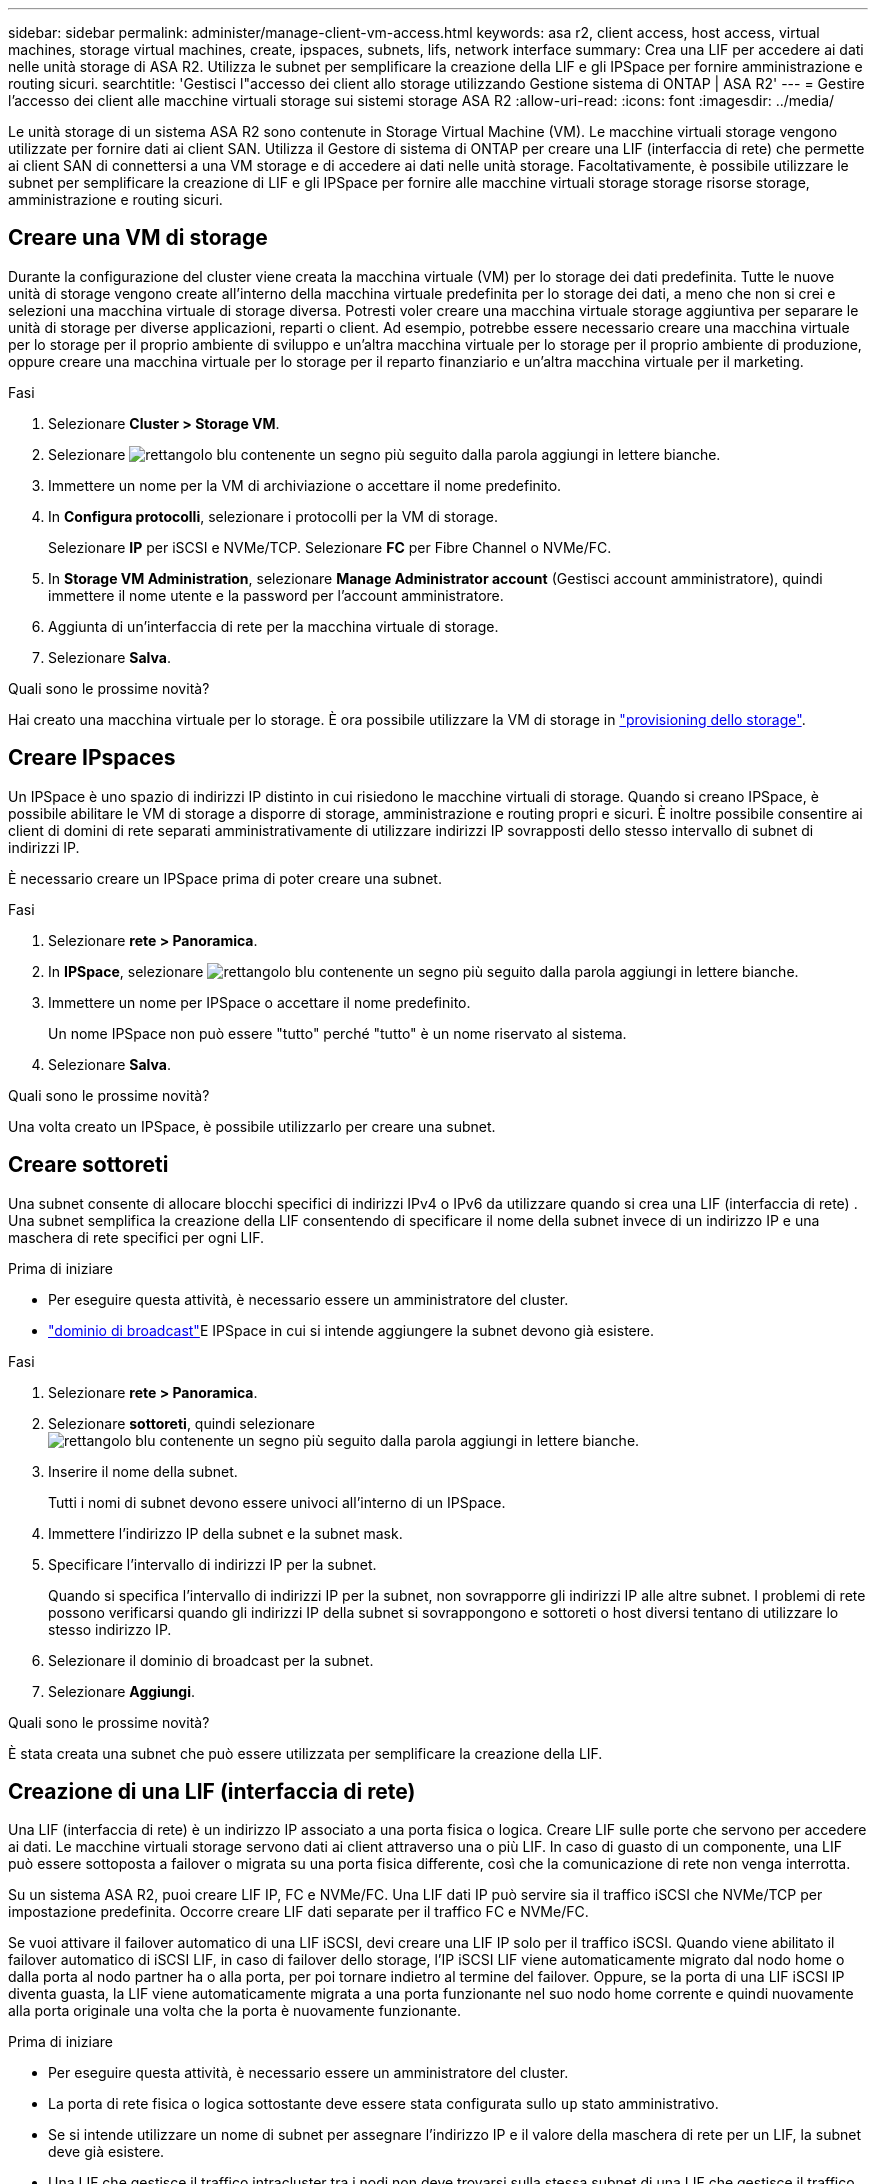 ---
sidebar: sidebar 
permalink: administer/manage-client-vm-access.html 
keywords: asa r2, client access, host access, virtual machines, storage virtual machines, create, ipspaces, subnets, lifs, network interface 
summary: Crea una LIF per accedere ai dati nelle unità storage di ASA R2. Utilizza le subnet per semplificare la creazione della LIF e gli IPSpace per fornire amministrazione e routing sicuri. 
searchtitle: 'Gestisci l"accesso dei client allo storage utilizzando Gestione sistema di ONTAP | ASA R2' 
---
= Gestire l'accesso dei client alle macchine virtuali storage sui sistemi storage ASA R2
:allow-uri-read: 
:icons: font
:imagesdir: ../media/


[role="lead"]
Le unità storage di un sistema ASA R2 sono contenute in Storage Virtual Machine (VM). Le macchine virtuali storage vengono utilizzate per fornire dati ai client SAN. Utilizza il Gestore di sistema di ONTAP per creare una LIF (interfaccia di rete) che permette ai client SAN di connettersi a una VM storage e di accedere ai dati nelle unità storage. Facoltativamente, è possibile utilizzare le subnet per semplificare la creazione di LIF e gli IPSpace per fornire alle macchine virtuali storage storage risorse storage, amministrazione e routing sicuri.



== Creare una VM di storage

Durante la configurazione del cluster viene creata la macchina virtuale (VM) per lo storage dei dati predefinita. Tutte le nuove unità di storage vengono create all'interno della macchina virtuale predefinita per lo storage dei dati, a meno che non si crei e selezioni una macchina virtuale di storage diversa. Potresti voler creare una macchina virtuale storage aggiuntiva per separare le unità di storage per diverse applicazioni, reparti o client. Ad esempio, potrebbe essere necessario creare una macchina virtuale per lo storage per il proprio ambiente di sviluppo e un'altra macchina virtuale per lo storage per il proprio ambiente di produzione, oppure creare una macchina virtuale per lo storage per il reparto finanziario e un'altra macchina virtuale per il marketing.

.Fasi
. Selezionare *Cluster > Storage VM*.
. Selezionare image:icon_add_blue_bg.png["rettangolo blu contenente un segno più seguito dalla parola aggiungi in lettere bianche"].
. Immettere un nome per la VM di archiviazione o accettare il nome predefinito.
. In *Configura protocolli*, selezionare i protocolli per la VM di storage.
+
Selezionare *IP* per iSCSI e NVMe/TCP. Selezionare *FC* per Fibre Channel o NVMe/FC.

. In *Storage VM Administration*, selezionare *Manage Administrator account* (Gestisci account amministratore), quindi immettere il nome utente e la password per l'account amministratore.
. Aggiunta di un'interfaccia di rete per la macchina virtuale di storage.
. Selezionare *Salva*.


.Quali sono le prossime novità?
Hai creato una macchina virtuale per lo storage. È ora possibile utilizzare la VM di storage in link:../manage-data/provision-san-storage.html["provisioning dello storage"].



== Creare IPspaces

Un IPSpace è uno spazio di indirizzi IP distinto in cui risiedono le macchine virtuali di storage. Quando si creano IPSpace, è possibile abilitare le VM di storage a disporre di storage, amministrazione e routing propri e sicuri. È inoltre possibile consentire ai client di domini di rete separati amministrativamente di utilizzare indirizzi IP sovrapposti dello stesso intervallo di subnet di indirizzi IP.

È necessario creare un IPSpace prima di poter creare una subnet.

.Fasi
. Selezionare *rete > Panoramica*.
. In *IPSpace*, selezionare image:icon_add_blue_bg.png["rettangolo blu contenente un segno più seguito dalla parola aggiungi in lettere bianche"].
. Immettere un nome per IPSpace o accettare il nome predefinito.
+
Un nome IPSpace non può essere "tutto" perché "tutto" è un nome riservato al sistema.

. Selezionare *Salva*.


.Quali sono le prossime novità?
Una volta creato un IPSpace, è possibile utilizzarlo per creare una subnet.



== Creare sottoreti

Una subnet consente di allocare blocchi specifici di indirizzi IPv4 o IPv6 da utilizzare quando si crea una LIF (interfaccia di rete) . Una subnet semplifica la creazione della LIF consentendo di specificare il nome della subnet invece di un indirizzo IP e una maschera di rete specifici per ogni LIF.

.Prima di iniziare
* Per eseguire questa attività, è necessario essere un amministratore del cluster.
* link:../administer/manage-cluster-networking.html#add-a-broadcast-domain["dominio di broadcast"]E IPSpace in cui si intende aggiungere la subnet devono già esistere.


.Fasi
. Selezionare *rete > Panoramica*.
. Selezionare *sottoreti*, quindi selezionare image:icon_add_blue_bg.png["rettangolo blu contenente un segno più seguito dalla parola aggiungi in lettere bianche"].
. Inserire il nome della subnet.
+
Tutti i nomi di subnet devono essere univoci all'interno di un IPSpace.

. Immettere l'indirizzo IP della subnet e la subnet mask.
. Specificare l'intervallo di indirizzi IP per la subnet.
+
Quando si specifica l'intervallo di indirizzi IP per la subnet, non sovrapporre gli indirizzi IP alle altre subnet. I problemi di rete possono verificarsi quando gli indirizzi IP della subnet si sovrappongono e sottoreti o host diversi tentano di utilizzare lo stesso indirizzo IP.

. Selezionare il dominio di broadcast per la subnet.
. Selezionare *Aggiungi*.


.Quali sono le prossime novità?
È stata creata una subnet che può essere utilizzata per semplificare la creazione della LIF.



== Creazione di una LIF (interfaccia di rete)

Una LIF (interfaccia di rete) è un indirizzo IP associato a una porta fisica o logica. Creare LIF sulle porte che servono per accedere ai dati. Le macchine virtuali storage servono dati ai client attraverso una o più LIF. In caso di guasto di un componente, una LIF può essere sottoposta a failover o migrata su una porta fisica differente, così che la comunicazione di rete non venga interrotta.

Su un sistema ASA R2, puoi creare LIF IP, FC e NVMe/FC. Una LIF dati IP può servire sia il traffico iSCSI che NVMe/TCP per impostazione predefinita. Occorre creare LIF dati separate per il traffico FC e NVMe/FC.

Se vuoi attivare il failover automatico di una LIF iSCSI, devi creare una LIF IP solo per il traffico iSCSI. Quando viene abilitato il failover automatico di iSCSI LIF, in caso di failover dello storage, l'IP iSCSI LIF viene automaticamente migrato dal nodo home o dalla porta al nodo partner ha o alla porta, per poi tornare indietro al termine del failover. Oppure, se la porta di una LIF iSCSI IP diventa guasta, la LIF viene automaticamente migrata a una porta funzionante nel suo nodo home corrente e quindi nuovamente alla porta originale una volta che la porta è nuovamente funzionante.

.Prima di iniziare
* Per eseguire questa attività, è necessario essere un amministratore del cluster.
* La porta di rete fisica o logica sottostante deve essere stata configurata sullo `up` stato amministrativo.
* Se si intende utilizzare un nome di subnet per assegnare l'indirizzo IP e il valore della maschera di rete per un LIF, la subnet deve già esistere.
* Una LIF che gestisce il traffico intracluster tra i nodi non deve trovarsi sulla stessa subnet di una LIF che gestisce il traffico di gestione o di una LIF che gestisce il traffico di dati.


.Fasi
. Selezionare *rete > Panoramica*.
. Selezionare *interfacce di rete*, quindi image:icon_add_blue_bg.png["rettangolo blu con un segno più seguito dalla parola aggiungi in lettere bianche"].
. Seleziona il tipo di interfaccia e il protocollo, quindi seleziona la VM storage.
. Immettere un nome per la LIF o accettare il nome predefinito.
. Selezionare il nodo principale dell'interfaccia di rete, quindi inserire l'indirizzo IP e la subnet mask.
. Selezionare *Salva*.


.Risultato
È stata creata una LIF per l'accesso ai dati.

.Quali sono le prossime novità?
È possibile utilizzare l'interfaccia della riga di comando (CLI) ONTAP per creare un LIF solo iSCSI con failover automatico.



=== Creare una policy di servizio LIF personalizzata solo iSCSI

Se si desidera creare LIF solo iSCSI con failover LIF automatico, è necessario prima creare una policy di servizio LIF solo iSCSI personalizzata.

Per creare la policy di servizio personalizzata è necessario utilizzare l'interfaccia della riga di comando (CLI) ONTAP .

.Fase
. Impostare il livello di privilegio su Advanced (avanzato):
+
[source, cli]
----
set -privilege advanced
----
. Creare una policy di servizio LIF personalizzata solo iSCSI:
+
[source, cli]
----
network interface service-policy create -vserver <SVM_name> -policy <service_policy_name> -services data-core,data-iscsi
----
. Verificare che la policy del servizio sia stata creata:
+
[source, cli]
----
network interface service-policy show -policy <service_policy_name>
----
. Restituisci il livello di privilegio all'amministratore:
+
[source, cli]
----
set -privilege admin
----




=== Crea LIF solo iSCSI con failover LIF automatico

Se nell'SVM sono presenti LIF iSCSI non abilitate per il failover automatico della LIF, nemmeno le LIF create di recente saranno abilitate per il failover automatico della LIF. Se il failover automatico della LIF non è abilitato e in caso di failover, la LIF iSCSI non migrerà.

.Prima di iniziare
È necessario aver creato un criterio di servizio LIF personalizzato solo iSCSI.

.Fasi
. Crea LIF solo iSCSI con failover LIF automatico:
+
[source, cli]
----
network interface create -vserver <SVM_name> -lif <iscsi_lif_name> -service-policy <service_policy_name> -home-node <home_node> -home-port <port_name> -address <ip_address> -netmask <netmask> -failover-policy sfo-partner-only -status-admin up
----
+
** Si consiglia di creare due LIF iSCSI su ciascun nodo, uno per il fabric A e l'altro per il fabric B. Ciò garantisce ridondanza e bilanciamento del carico per il traffico iSCSI. Nell'esempio seguente, vengono creati in totale quattro LIF iSCSI, due su ciascun nodo, uno per ciascun fabric.
+
[listing]
----
network interface create -vserver svm1 -lif iscsi-lif-01a -service-policy custom-data-iscsi -home-node node1 -home-port e2b -address <node01-iscsi-a–ip> -netmask 255.255.255.0 -failover-policy sfo-partner-only -status-admin up

network interface create -vserver svm1 -lif iscsi-lif-01b -service-policy custom-data-iscsi -home-node node1 -home-port e4b -address <node01-iscsi-b–ip> -netmask 255.255.255.0 -failover-policy sfo-partner-only -status-admin up

network interface create -vserver svm1 -lif iscsi-lif-02a -service-policy custom-data-iscsi -home-node node2 -home-port e2b -address <node02-iscsi-a–ip> -netmask 255.255.255.0 -failover-policy sfo-partner-only -status-admin up

network interface create -vserver svm1 -lif iscsi-lif-02b -service-policy custom-data-iscsi -home-node node2 -home-port e4b -address <node02-iscsi-b–ip> -netmask 255.255.255.0 -failover-policy sfo-partner-only -status-admin up
----
** Se si utilizzano VLAN, regolare il  `home-port` parametro per includere le informazioni sulla porta VLAN per la rispettiva struttura iSCSI, ad esempio,  `-home-port e2b-<iSCSI-A-VLAN>` per iSCSI fabric A e  `-home-port e4b-<iSCSI-B-VLAN>` .
** Se si utilizzano gruppi di interfaccia (ifgroup) con VLAN, regolare il  `home-port` parametro per includere la porta VLAN appropriata, ad esempio,  `-home-port a0a-<iSCSI-A-VLAN>` per iSCSI fabric A e  `-home-port a0a-<iSCSI-B-VLAN>` per la struttura iSCSI B dove  `a0a` è ifgroup e a0a-<iSCSI-A-VLAN> e a0a-<iSCSI-B-VLAN> sono le rispettive porte VLAN per la fabric iSCSI A e la fabric iSCSI B.


. Verificare che i LIF iSCSI siano stati creati:
+
[source, cli]
----
network interface show -lif iscsi*
----




== Modifica di una LIF (interfacce di rete)

Le LIF possono essere disattivate o rinominate in base alle esigenze. Puoi anche modificare l'indirizzo IP della LIF e la subnet mask.

.Fasi
. Selezionare *rete > Panoramica*, quindi selezionare *interfacce di rete*.
. Passare il mouse sull'interfaccia di rete che si desidera modificare, quindi selezionare image:icon_kabob.gif["tre punti blu verticali"].
. Selezionare *Modifica*.
. È possibile disattivare l'interfaccia di rete, rinominare l'interfaccia di rete, modificare l'indirizzo IP o modificare la subnet mask.
. Selezionare *Salva*.


.Risultato
La LIF è stata modificata.
